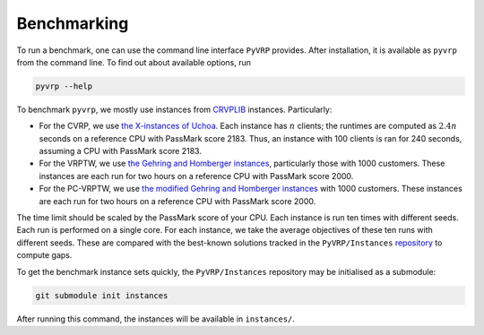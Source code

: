 Benchmarking
============

To run a benchmark, one can use the command line interface ``PyVRP`` provides.
After installation, it is available as ``pyvrp`` from the command line.
To find out about available options, run

.. code-block:: shell

   pyvrp --help

To benchmark ``pyvrp``, we mostly use instances from `CRVPLIB <http://vrp.atd-lab.inf.puc-rio.br/index.php/en/>`_ instances.
Particularly:

* For the CVRP, we use `the X-instances of Uchoa <http://vrp.atd-lab.inf.puc-rio.br/media/com_vrp/instances/Vrp-Set-X.tgz>`_.
  Each instance has :math:`n` clients; the runtimes are computed as :math:`2.4 n` seconds on a reference CPU with PassMark score 2183.
  Thus, an instance with 100 clients is ran for 240 seconds, assuming a CPU with PassMark score 2183.

* For the VRPTW, we use `the Gehring and Homberger instances <http://vrp.atd-lab.inf.puc-rio.br/media/com_vrp/instances/Vrp-Set-HG.tgz>`_, particularly those with 1000 customers.
  These instances are each run for two hours on a reference CPU with PassMark score 2000.

* For the PC-VRPTW, we use `the modified Gehring and Homberger instances <https://github.com/PyVRP/Instances/tree/main/PC-VRPTW#pc-vrptw>`_ with 1000 customers.
  These instances are each run for two hours on a reference CPU with PassMark score 2000.

The time limit should be scaled by the PassMark score of your CPU.
Each instance is run ten times with different seeds.
Each run is performed on a single core.
For each instance, we take the average objectives of these ten runs with different seeds.
These are compared with the best-known solutions tracked in the ``PyVRP/Instances`` `repository <https://github.com/PyVRP/Instances>`_ to compute gaps.

To get the benchmark instance sets quickly, the ``PyVRP/Instances`` repository may be initialised as a submodule:

.. code-block:: shell

   git submodule init instances

After running this command, the instances will be available in ``instances/``.
